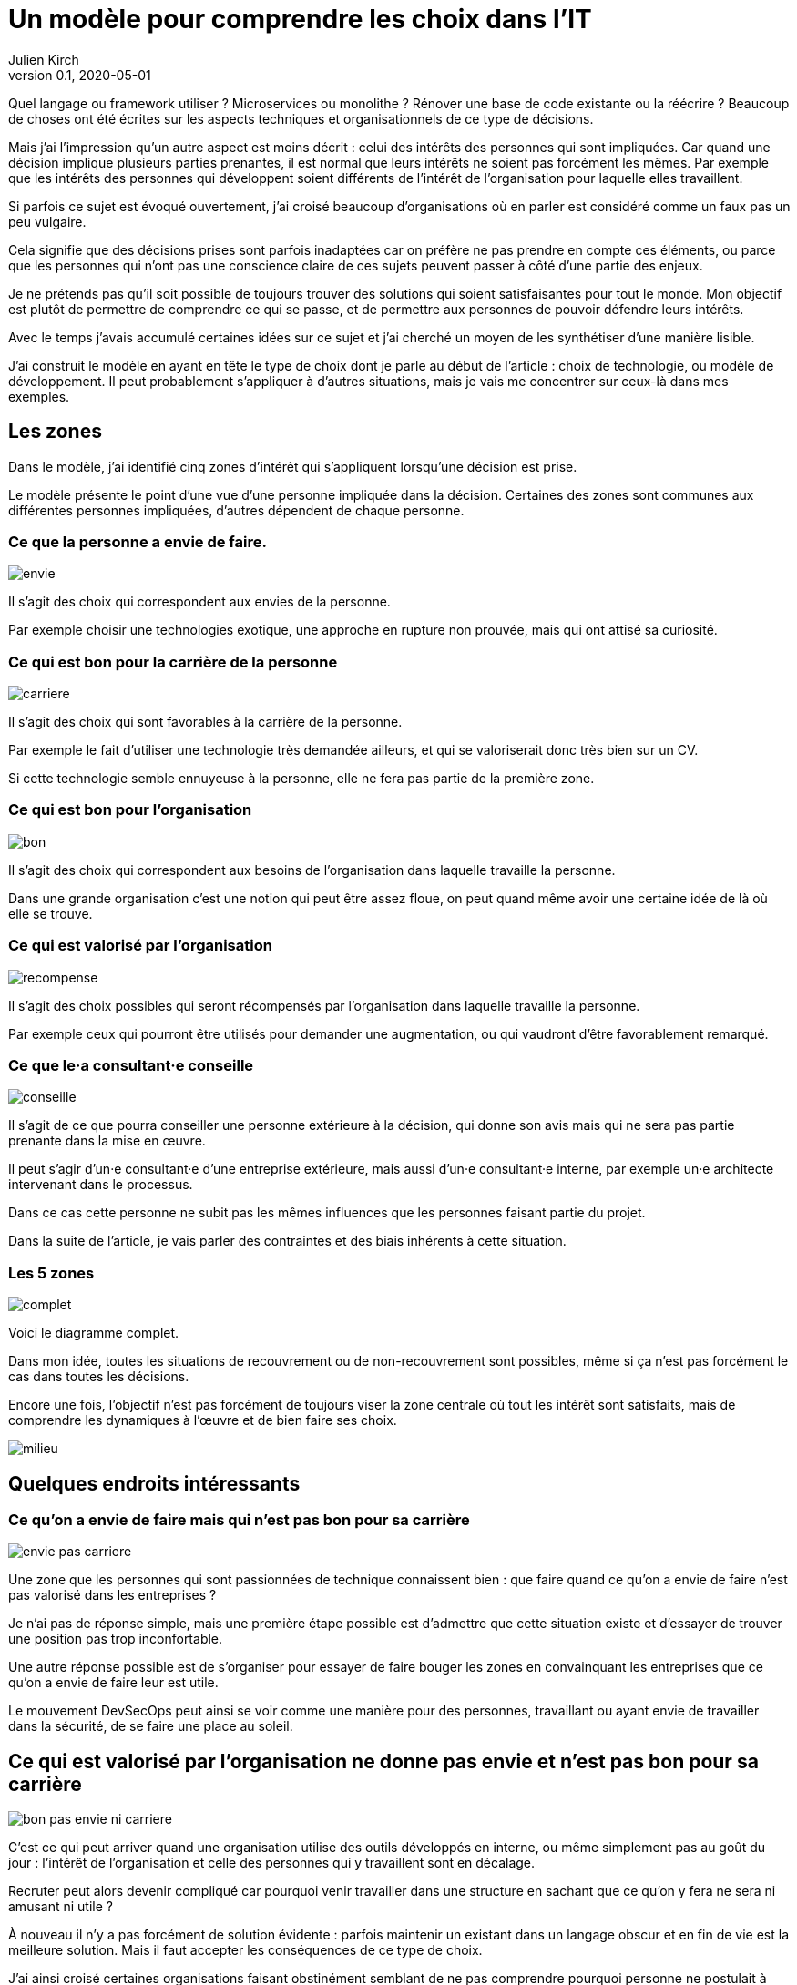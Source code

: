 = Un modèle pour comprendre les choix dans l`'IT
Julien Kirch
v0.1, 2020-05-01
:article_lang: fr
:ignore_files: base.xml, prepare.rb
:article_image: base.png
:article_description: Le bon choix, mais bon pour qui{nbsp}?

Quel langage ou framework utiliser{nbsp}? Microservices ou monolithe{nbsp}? Rénover une base de code existante ou la réécrire{nbsp}?
Beaucoup de choses ont été écrites sur les aspects techniques et organisationnels de ce type de décisions.

Mais j`'ai l`'impression qu`'un autre aspect est moins décrit{nbsp}: celui des intérêts des personnes qui sont impliquées.
Car quand une décision implique plusieurs parties prenantes, il est normal que leurs intérêts ne soient pas forcément les mêmes.
Par exemple que les intérêts des personnes qui développent soient différents de l`'intérêt de l`'organisation pour laquelle elles travaillent.

Si parfois ce sujet est évoqué ouvertement, j`'ai croisé beaucoup d`'organisations où en parler est considéré comme un faux pas un peu vulgaire.

Cela signifie que des décisions prises sont parfois inadaptées car on préfère ne pas prendre en compte ces éléments, ou parce que les personnes qui n`'ont pas une conscience claire de ces sujets peuvent passer à côté d`'une partie des enjeux.

Je ne prétends pas qu`'il soit possible de toujours trouver des solutions qui soient satisfaisantes pour tout le monde.
Mon objectif est plutôt de permettre de comprendre ce qui se passe, et de permettre aux personnes de pouvoir défendre leurs intérêts.

Avec le temps j`'avais accumulé certaines idées sur ce sujet et j`'ai cherché un moyen de les synthétiser d`'une manière lisible.

J`'ai construit le modèle en ayant en tête le type de choix dont je parle au début de l`'article{nbsp}: choix de technologie, ou modèle de développement.
Il peut probablement s`'appliquer à d`'autres situations, mais je vais me concentrer sur ceux-là dans mes exemples.

== Les zones

Dans le modèle, j`'ai identifié cinq zones d`'intérêt qui s`'appliquent lorsqu`'une décision est prise.

Le modèle présente le point d`'une vue d`'une personne impliquée dans la décision.
Certaines des zones sont communes aux différentes personnes impliquées, d`'autres dépendent de chaque personne.

=== Ce que la personne a envie de faire.

image::envie.svg[]

Il s`'agit des choix qui correspondent aux envies de la personne.

Par exemple choisir une technologies exotique, une approche en rupture non prouvée, mais qui ont attisé sa curiosité.

=== Ce qui est bon pour la carrière de la personne

image::carriere.svg[]

Il s`'agit des choix qui sont favorables à la carrière de la personne.

Par exemple le fait d`'utiliser une technologie très demandée ailleurs, et qui se valoriserait donc très bien sur un CV.

Si cette technologie semble ennuyeuse à la personne, elle ne fera pas partie de la première zone.

=== Ce qui est bon pour l`'organisation

image::bon.svg[]

Il s`'agit des choix qui correspondent aux besoins de l`'organisation dans laquelle travaille la personne.

Dans une grande organisation c`'est une notion qui peut être assez floue, on peut quand même avoir une certaine idée de là où elle se trouve.

=== Ce qui est valorisé par l`'organisation

image::recompense.svg[]

Il s`'agit des choix possibles qui seront récompensés par l`'organisation dans laquelle travaille la personne.

Par exemple ceux qui pourront être utilisés pour demander une augmentation, ou qui vaudront d`'être favorablement remarqué.

=== Ce que le·a consultant·e conseille

image::conseille.svg[]

Il s`'agit de ce que pourra conseiller une personne extérieure à la décision, qui donne son avis mais qui ne sera pas partie prenante dans la mise en œuvre.

Il peut s`'agir d`'un·e consultant·e d`'une entreprise extérieure, mais aussi d`'un·e consultant·e interne, par exemple un·e architecte intervenant dans le processus.

Dans ce cas cette personne ne subit pas les mêmes influences que les personnes faisant partie du projet.

Dans la suite de l`'article, je vais parler des contraintes et des biais inhérents à cette situation.

=== Les 5 zones

image::complet.svg[]

Voici le diagramme complet.

Dans mon idée, toutes les situations de recouvrement ou de non-recouvrement sont possibles, même si ça n`'est pas forcément le cas dans toutes les décisions.

Encore une fois, l`'objectif n`'est pas forcément de toujours viser la zone centrale où tout les intérêt sont satisfaits, mais de comprendre les dynamiques à l`'œuvre et de bien faire ses choix.

image::milieu.svg[]

== Quelques endroits intéressants

=== Ce qu`'on a envie de faire mais qui n`'est pas bon pour sa carrière

image::envie-pas-carriere.svg[]

Une zone que les personnes qui sont passionnées de technique connaissent bien{nbsp}: que faire quand ce qu`'on a envie de faire n`'est pas valorisé dans les entreprises{nbsp}?

Je n`'ai pas de réponse simple, mais une première étape possible est d`'admettre que cette situation existe et d`'essayer de trouver une position pas trop inconfortable.

Une autre réponse possible est de s`'organiser pour essayer de faire bouger les zones en convainquant les entreprises que ce qu`'on a envie de faire leur est utile.

Le mouvement DevSecOps peut ainsi se voir comme une manière pour des personnes, travaillant ou ayant envie de travailler dans la sécurité, de se faire une place au soleil.

== Ce qui est valorisé par l`'organisation ne donne pas envie et n`'est pas bon pour sa carrière

image::bon-pas-envie-ni-carriere.svg[]

C`'est ce qui peut arriver quand une organisation utilise des outils développés en interne, ou même simplement pas au goût du jour{nbsp}: l`'intérêt de l`'organisation et celle des personnes qui y travaillent sont en décalage.

Recruter peut alors devenir compliqué car pourquoi venir travailler dans une structure en sachant que ce qu`'on y fera ne sera ni amusant ni utile{nbsp}?

À nouveau il n`'y a pas forcément de solution évidente{nbsp}: parfois maintenir un existant dans un langage obscur et en fin de vie est la meilleure solution.
Mais il faut accepter les conséquences de ce type de choix.

J`'ai ainsi croisé certaines organisations faisant obstinément semblant de ne pas comprendre pourquoi personne ne postulait à certaines de leurs offres d`'emploi.

=== Ce qui est bon pour l`'organisation mais pas valorisé

image::bon-pas-recompense.svg[]

Un grand classique des organisations dysfonctionnelles, où certaines des activités nécessaires ou au moins utiles à l`'organisations ne sont pas valorisées.

Cela signifie que des personnes de bonne volonté feront peut-être ce type de choix, mais qu`'on ne peut pas compter dessus.

Si vous avez de l`'influence dans une organisation, une des manières d`'être utile est d`'essayer de faire diminuer cette zone pour aligner l`'intérêt de l`'organisation avec celle des personnes qui y travaillent.

Par contre ce qui me pose problème c`'est le fait d`'essayer de convaincre les personnes de faire les choses comme il faut, en faisant appel à leur amour-propre et donc à leur zone "`envie`" même si cela les dessert personnellement.

Il y a aussi des organisations où cette zone est utilisée volontairement sous forme d`'une sorte d`'injonction contradictoire{nbsp}: on incite les personnes à faire des choses utiles tout en ne les récompensant pas pour cela.
Cela peut être une excellente manière de limiter les augmentations de salaire.

=== Ce qui est valorisé par l`'organisation mais pas bon pour elle

image::recompense-pas-bon.svg[]

Là on touche une zone vraiment dangereuse, surtout si en plus la zone valorisée rejoint les zones "`envie`" ou "`carrière`", car alors les personnes auront plusieurs raisons de faire des choix qui ne seront pas utiles à l`'organisation, voire qui la desservent.

Dans cette situation je ne pense pas qu`'on puisse en vouloir à une personne de faire le choix qui est le plus intéressant pour elle, c`'est-à-dire d`'opter pour la solution la mieux valorisée.

Pour les personnes qui ont à cœur de bien faire les choses, le fait d`'avoir à choisir entre leur intérêt et celui de l`'organisation où elles travaillent peut être déchirant.

Ici encore on a un bon candidat pour faire bouger les lignes.

=== Ce qui est conseillé et bon, mais rien d`'autre

image::conseille-bon-mais.svg[]

Je n`'avais pas encore reparlé de la zone conseil.

Quand j`'ai travaillé dans le conseil c`'est une zone dont je discutais beaucoup avec certain·e·s ami·e·s{nbsp}:que faire quand la proposition qu`'on pense la meilleure pour une organisation ne fait pas envie ni n`'est utile aux personnes qui y travaillent, voire va à l`'encontre de leurs intérêts{nbsp}?

Par exemple si on vous consulte sur "`faut-il mettre à jour le legacy ou réécrire{nbsp}?`", les personnes qui auraient à travailler sur le legacy n`'ont peut-être ni envie ni intérêt de le faire.
Et peut-être qu`'en interne, ces personnes obtiendraient plus facilement des augmentations en sortant une nouvelle application avec des technologies nouvelles.

Cela signifie que même si elle semble être acceptée, ce genre de proposition a de grande chance de mal finir.

Sans compter la question éthique de proposer quelque chose qui sert une organisation plutôt que les personnes qui y travaillent.

Je me demande si dans certains cas, les organisations qui savent qu`'elles sont dans ce type de situation choisissent justement de faire appel à un avis extérieur pour faire passer un choix en évitant d`'en prendre la responsabilité.

À nouveau il n`'y a pas de solution magique, une des seules possibilité est de faire du lobbying pour que la bonne solution soit valorisée pour qu`'au moins les personnes aient une raison de vous suivre.

== Pour conclure

J`'espère que l`'article vous aura donné quelques idées, voir même vous aura donné envie de réfléchir à vos dernières décisions pour voir où elles se trouvent sur le schéma.

Qu`'une décision se trouve à un certain endroit ne signifie pas qu`'elle est bonne ou mauvaise, seulement qu`'elle a certains avantages et inconvénients, et qu`'il ne faut pas se mentir quand une décision va à l`'encontre de certains intérêts.